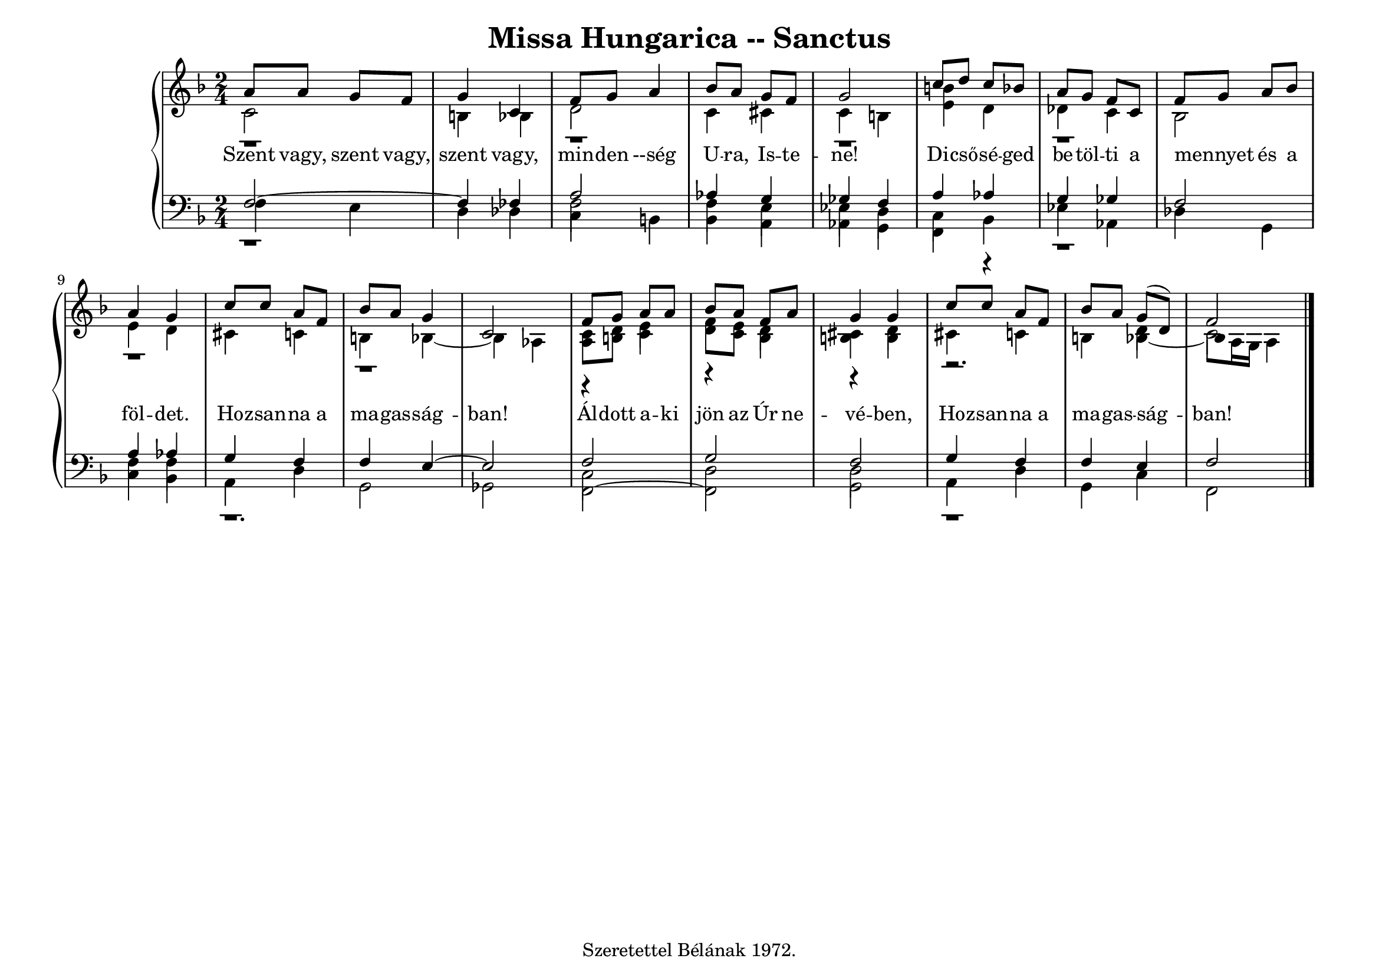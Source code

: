 \version "2.22.1"
\language "deutsch"

\header {
  title = "Missa Hungarica -- Sanctus"
    % composer = "Szigeti Kilián dallamára Koloss István összhangzatai" 
    % Csak a Kyrie elején
  tagline =  "Szeretettel Bélának 1972."
}

% #(set-global-staff-size 16)
#(set-default-paper-size "a4landscape")

global = {
  \key f \major
  \time 2/4
  \set Staff.midiInstrument = "electric grand"
}

% ---------- szólamok ----------
rechtsOben = \relative c' {
  \voiceOne \global
  a'8 a g f g4 c, f8 g a4 b8 a g f g2
  c8 d c b a g f c f g a b a4 g 
  c8 c a f b a g4 c,2
  f8 g a a b a f a g4 g c8 c a f b a g8( d) f2 \bar "|."
}
rechtsMitte = \relative c' {
 \voiceTwo \global
  r1 r r r r r
  r4 e4 r d4 r d r2. d4 c2
  }

rechtsUnten = \relative c' {
  \voiceTwo \global
  c2 h4 b d2 c4 cis c h
  <h' e,>4 d, des c b2 e4 d cis c h b~b as
  <a c>8 <h d> c4 <d f>8 <c e> b4 <h cis> h cis c h 
  b~
   \once \override NoteHead.extra-offset = #'(1 . 0)
  b8 a16 g a4
}

linksOben = \relative c {
  \voiceOne \global
  f2~f4 fes a2 as4 g ges f
  a4 as g ges f2 a4 as g f f e~e2
  f2 g f g4 f f e f2

}
linksMitte = \relative c {
  \voiceTwo \global
  r1 f2 f4 e es d 
  c4 r4 r1 f4 f r1.
  c2 d d r1
}
linksUnten = \relative c {
  \voiceThree \stemDown \global
  f4 e d des 
  \override NoteColumn.force-hshift = #0
  c h b a as g
  f b es as, des g, c b a d g,2 ges
  f2~f g a4 d g, c f,2
}

textzeile = \lyricmode {
Szent vagy, szent vagy, szent vagy,
min -- den --ség U -- ra, Is -- te -- ne!
Di -- cső -- sé -- ged be -- töl -- ti a mennyet _ és a föl -- det.
Ho -- zsan -- na a ma -- gas -- ság -- ban!
Ál -- dott a -- ki jön az Úr ne -- vé -- ben,
Ho -- zsan -- na a ma -- gas -- ság -- ban!
}


% ---------- kotta ----------
\score {
  <<
    \new PianoStaff <<
      \new Staff = "RH" <<
        \clef treble
        \new Voice = "rechtsOben" { \voiceOne \rechtsOben }
        \new Voice = "rechtsMitte" { \voiceTwo \rechtsMitte }
        \new Voice = "rechtsUnten" { \voiceTwo \rechtsUnten }
      >>
      \new Lyrics \lyricsto "rechtsOben" { \textzeile }
      \new Staff = "LH" <<
        \clef bass
        \new Voice = "linksOben" { \voiceOne \linksOben }
        \new Voice = "linksMitte" { \voiceTwo \linksMitte }
        \new Voice = "linksUnten" { \voiceThree \linksUnten }
      >>
    >>
  >>
  \layout{}
\midi {}
}
